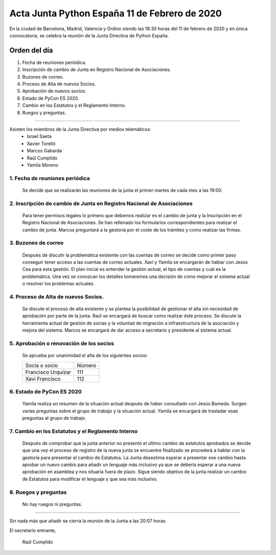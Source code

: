 Acta Junta Python España 11 de Febrero de 2020
=====================================================

En la ciudad de Barcelona, Madrid, Valencia y Ordino siendo las 18:30 horas del 11 de febrero de 2020 y en única convocatoria, se celebra la reunión de la Junta Directiva de Python España.

Orden del día
~~~~~~~~~~~~~
1. Fecha de reuniones periódica.
2. Inscripción de cambio de Junta en Registro Nacional de Asociaciones.
3. Buzones de correo.
4. Proceso de Alta de nuevos Socios.
5. Aprobación de nuevos socios.
6. Estado de PyCon ES 2020.
7. Cambio en los Estatutos y el Reglamento Interno.
8. Ruegos y preguntas.

-------------------------------------------

Asisten los miembros de la Junta Directiva por medios telemáticos:
 - Israel Saeta
 - Xavier Torelló
 - Marcos Gabarda
 - Raúl Cumplido
 - Yamila Moreno

1. Fecha de reuniones periódica
^^^^^^^^^^^^^^^^^^^^^^^^^^^^^^^
 Se decide que se realizarán las reuniones de la junta el primer martes de cada mes a las 19:00.


2. Inscripción de cambio de Junta en Registro Nacional de Asociaciones
^^^^^^^^^^^^^^^^^^^^^^^^^^^^^^^^^^^^^^^^^^^^^^^^^^^^^^^^^^^^^^^^^^^^^^
 Para tener permisos legales lo primero que debemos realizar es el cambio de junta y la Inscripción en
 el Registro Nacional de Asociaciones.
 Se han rellenado los formularios correspondientes para realizar el cambio de junta.
 Marcos preguntará a la gestoría por el coste de los trámites y como realizar las firmas.

3. Buzones de correo
^^^^^^^^^^^^^^^^^^^^
 Después de discutir la problemática existente con las cuentas de correo se decide como primer paso
 conseguir tener acceso a las cuentas de correo actuales. Xavi y Yamila se encargarán de hablar con
 Jesús Cea para esta gestión.
 El plan inicial es entender la gestión actual, el tipo de cuentas y cuál es la problemática. Una vez se
 conozcan los detalles tomaremos una decisión de como mejorar el sistema actual o resolver los problemas
 actuales.

4. Proceso de Alta de nuevos Socios.
^^^^^^^^^^^^^^^^^^^^^^^^^^^^^^^^^^^
 Se discute el proceso de alta existente y se plantea la posibilidad de gestionar el alta sin necesidad
 de aprobación por parte de la junta. Raúl se encargará de buscar como realizar éste proceso. Se discute
 la herramienta actual de gestión de socias y la voluntad de migración a infraestructura de la asociación
 y mejora del sistema.
 Marcos se encargará de dar acceso a secretario y presidente al sistema actual.

5. Aprobación o renovación de los socios
^^^^^^^^^^^^^^^^^^^^^^^^^^^^^^^^^^^^^^^^^
 Se aprueba por unanimidad el alta de los siguientes socios:

 ===============================  ====== 
    Socia o socio                 Número 
 -------------------------------  ------ 
  Francisco Urquízar                111
  Xavi Francisco                    112  
 ===============================  ====== 


6. Estado de PyCon ES 2020
^^^^^^^^^^^^^^^^^^^^^^^^^^
 Yamila realiza un resumen de la situación actual después de haber consultado con Jesús Bameda.
 Surgen varias preguntas sobre el grupo de trabajo y la situación actual.
 Yamila se encargará de trasladar esas preguntas al grupo de trabajo.

7. Cambio en los Estatutos y el Reglamento Interno
^^^^^^^^^^^^^^^^^^^^^^^^^^^^^^^^^^^^^^^^^^^^^^^^^^
 Después de comprobar que la junta anterior no presentó el último cambio de estatutos aprobados se
 decide que una vez el proceso de registro de la nueva junta se encuentre finalizado se procederá a
 hablar con la gestoría para presentar el cambio de Estatutos.
 La Junta desestima esperar a presentar ese cambio hasta aprobar un nuevo cambio para añadir un lenguaje
 más inclusivo ya que se debería esperar a una nueva aprobación en asamblea y nos situaría fuera de plazo.
 Sigue siendo objetivo de la junta realizar un cambio de Estatutos para modificar el lenguaje y que sea
 más inclusivo.


8. Ruegos y preguntas
^^^^^^^^^^^^^^^^^^^^^
 No hay ruegos ni preguntas.

-------------------------------------------

Sin nada más que añadir se cierra la reunión de la Junta a las 20:07 horas.

El secretario entrante,

 Raúl Cumplido
